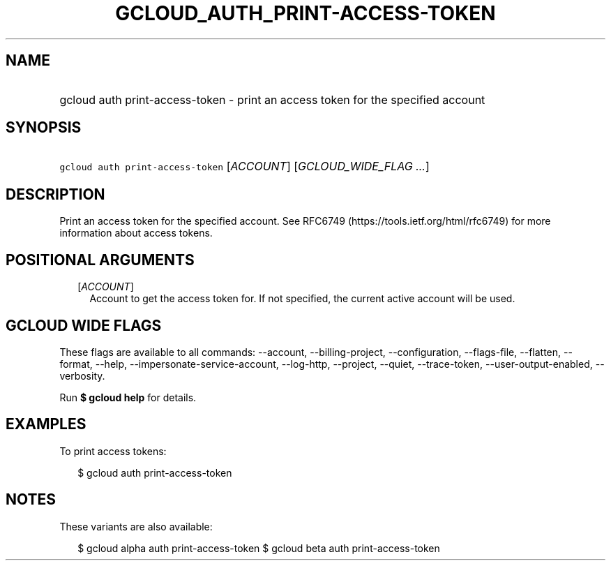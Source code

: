
.TH "GCLOUD_AUTH_PRINT\-ACCESS\-TOKEN" 1



.SH "NAME"
.HP
gcloud auth print\-access\-token \- print an access token for the specified account



.SH "SYNOPSIS"
.HP
\f5gcloud auth print\-access\-token\fR [\fIACCOUNT\fR] [\fIGCLOUD_WIDE_FLAG\ ...\fR]



.SH "DESCRIPTION"

Print an access token for the specified account. See RFC6749
(https://tools.ietf.org/html/rfc6749) for more information about access tokens.



.SH "POSITIONAL ARGUMENTS"

.RS 2m
.TP 2m
[\fIACCOUNT\fR]
Account to get the access token for. If not specified, the current active
account will be used.


.RE
.sp

.SH "GCLOUD WIDE FLAGS"

These flags are available to all commands: \-\-account, \-\-billing\-project,
\-\-configuration, \-\-flags\-file, \-\-flatten, \-\-format, \-\-help,
\-\-impersonate\-service\-account, \-\-log\-http, \-\-project, \-\-quiet,
\-\-trace\-token, \-\-user\-output\-enabled, \-\-verbosity.

Run \fB$ gcloud help\fR for details.



.SH "EXAMPLES"

To print access tokens:

.RS 2m
$ gcloud auth print\-access\-token
.RE



.SH "NOTES"

These variants are also available:

.RS 2m
$ gcloud alpha auth print\-access\-token
$ gcloud beta auth print\-access\-token
.RE

